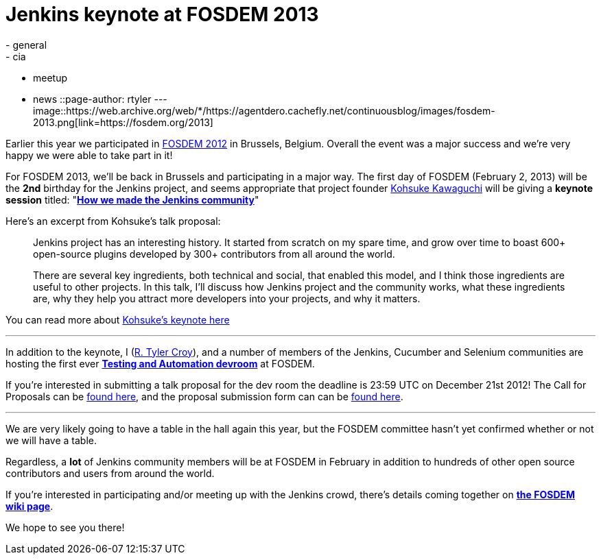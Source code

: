= Jenkins keynote at FOSDEM 2013
:nodeid: 413
:created: 1356012000
:tags:
  - general
  - cia
  - meetup
  - news
::page-author: rtyler
---
image::https://web.archive.org/web/*/https://agentdero.cachefly.net/continuousblog/images/fosdem-2013.png[link=https://fosdem.org/2013]

Earlier this year we participated in link:/blog/2012/02/21/fosdem-2012-recap/[FOSDEM 2012] in Brussels, Belgium. Overall the event was a major success and we're very happy we were able to take part in it!

For FOSDEM 2013, we'll be back in Brussels and participating in a major way. The first day of FOSDEM (February 2, 2013) will be the *2nd* birthday for the Jenkins project, and seems appropriate that project founder https://github.com/kohsuke[Kohsuke Kawaguchi] will be giving a *keynote session* titled: "*https://fosdem.org/2013/schedule/event/keynote_vibrant_developer_community/[How we made the Jenkins community]*"

Here's an excerpt from Kohsuke's talk proposal:

____
Jenkins project has an interesting history. It started from scratch on my spare time, and grow over time to boast 600+ open-source plugins developed by 300+ contributors from all around the world.

There are several key ingredients, both technical and social, that enabled this model, and I think those ingredients are useful to other projects. In this talk, I'll discuss how Jenkins project and the community works, what these ingredients are, why they help you attract more developers into your projects, and why it matters.
____

You can read more about https://fosdem.org/2013/schedule/event/keynote_vibrant_developer_community/[Kohsuke's keynote here]

'''

In addition to the keynote, I (https://github.com/rtyler[R. Tyler Croy]), and a number of members of the Jenkins, Cucumber and Selenium communities are hosting the first ever *https://lists.fosdem.org/pipermail/fosdem/2012-November/001665.html[Testing and Automation devroom]* at FOSDEM.

If you're interested in submitting a talk proposal for the dev room the deadline is 23:59 UTC on December 21st 2012! The Call for Proposals can be https://gist.github.com/4107243[found here], and the proposal submission form can can be https://docs.google.com/spreadsheet/viewform?formkey=dG9LM2lOY1J5VzFiZTZXWUcxRXhqY1E6MQ[found here].

'''

We are very likely going to have a table in the hall again this year, but the FOSDEM committee hasn't yet confirmed whether or not we will have a table.

Regardless, a *lot* of Jenkins community members will be at FOSDEM in February in addition to hundreds of other open source contributors and users from around the world.

If you're interested in participating and/or meeting up with the Jenkins crowd, there's details coming together on *https://wiki.jenkins.io/display/JENKINS/FOSDEM[the FOSDEM wiki page]*.

We hope to see you there!
// break
